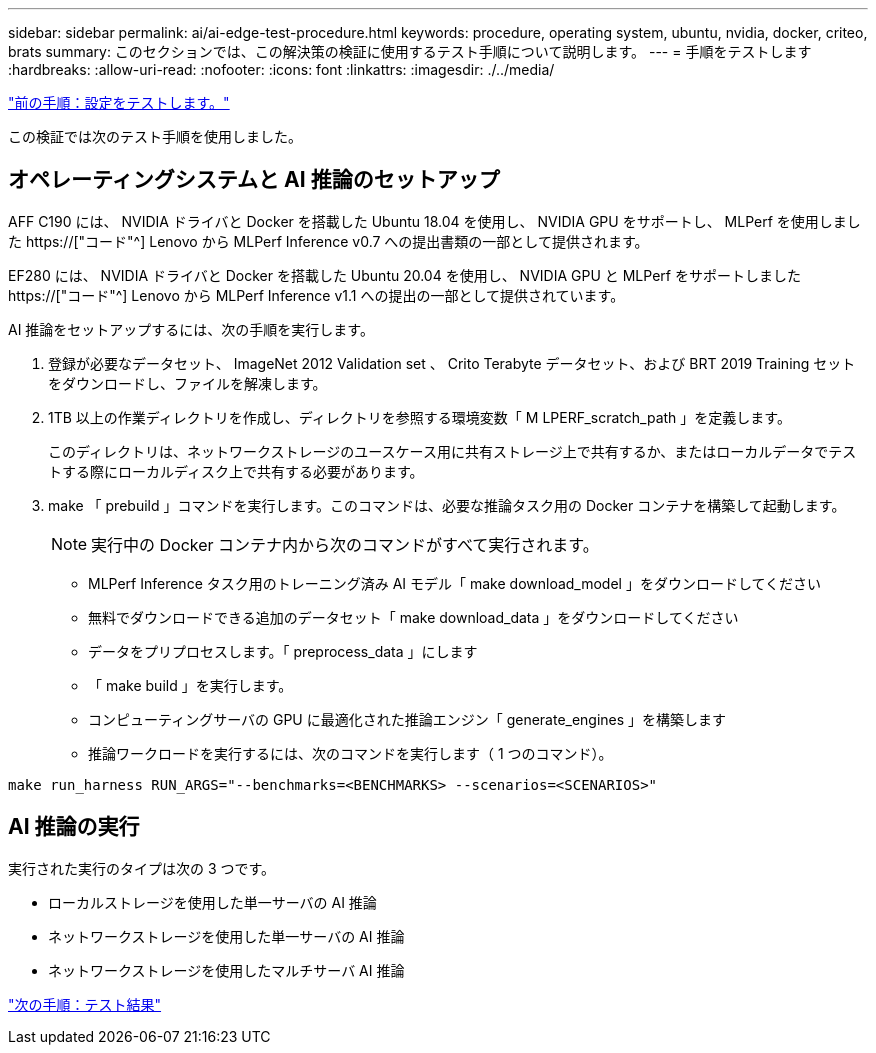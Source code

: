 ---
sidebar: sidebar 
permalink: ai/ai-edge-test-procedure.html 
keywords: procedure, operating system, ubuntu, nvidia, docker, criteo, brats 
summary: このセクションでは、この解決策の検証に使用するテスト手順について説明します。 
---
= 手順をテストします
:hardbreaks:
:allow-uri-read: 
:nofooter: 
:icons: font
:linkattrs: 
:imagesdir: ./../media/


link:ai-edge-test-configuration.html["前の手順：設定をテストします。"]

[role="lead"]
この検証では次のテスト手順を使用しました。



== オペレーティングシステムと AI 推論のセットアップ

AFF C190 には、 NVIDIA ドライバと Docker を搭載した Ubuntu 18.04 を使用し、 NVIDIA GPU をサポートし、 MLPerf を使用しました https://["コード"^] Lenovo から MLPerf Inference v0.7 への提出書類の一部として提供されます。

EF280 には、 NVIDIA ドライバと Docker を搭載した Ubuntu 20.04 を使用し、 NVIDIA GPU と MLPerf をサポートしました https://["コード"^] Lenovo から MLPerf Inference v1.1 への提出の一部として提供されています。

AI 推論をセットアップするには、次の手順を実行します。

. 登録が必要なデータセット、 ImageNet 2012 Validation set 、 Crito Terabyte データセット、および BRT 2019 Training セットをダウンロードし、ファイルを解凍します。
. 1TB 以上の作業ディレクトリを作成し、ディレクトリを参照する環境変数「 M LPERF_scratch_path 」を定義します。
+
このディレクトリは、ネットワークストレージのユースケース用に共有ストレージ上で共有するか、またはローカルデータでテストする際にローカルディスク上で共有する必要があります。

. make 「 prebuild 」コマンドを実行します。このコマンドは、必要な推論タスク用の Docker コンテナを構築して起動します。
+

NOTE: 実行中の Docker コンテナ内から次のコマンドがすべて実行されます。

+
** MLPerf Inference タスク用のトレーニング済み AI モデル「 make download_model 」をダウンロードしてください
** 無料でダウンロードできる追加のデータセット「 make download_data 」をダウンロードしてください
** データをプリプロセスします。「 preprocess_data 」にします
** 「 make build 」を実行します。
** コンピューティングサーバの GPU に最適化された推論エンジン「 generate_engines 」を構築します
** 推論ワークロードを実行するには、次のコマンドを実行します（ 1 つのコマンド）。




....
make run_harness RUN_ARGS="--benchmarks=<BENCHMARKS> --scenarios=<SCENARIOS>"
....


== AI 推論の実行

実行された実行のタイプは次の 3 つです。

* ローカルストレージを使用した単一サーバの AI 推論
* ネットワークストレージを使用した単一サーバの AI 推論
* ネットワークストレージを使用したマルチサーバ AI 推論


link:ai-edge-test-results.html["次の手順：テスト結果"]
